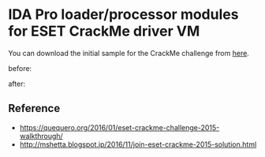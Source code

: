 * IDA Pro loader/processor modules for ESET CrackMe driver VM

You can download the initial sample for the CrackMe challenge from [[https://join.eset.com/en/challenges/crack-me][here]].

before:

[[./img/eset_before.png]]

after:

[[./img/eset_after.png]]

** Reference

- https://quequero.org/2016/01/eset-crackme-challenge-2015-walkthrough/
- http://mshetta.blogspot.jp/2016/11/join-eset-crackme-2015-solution.html



